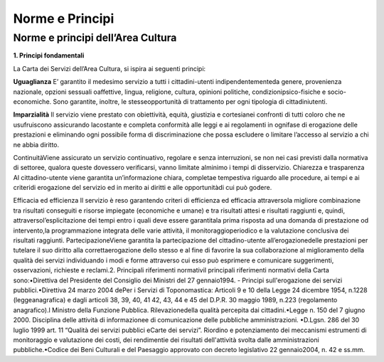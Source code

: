 =========================================================
Norme e Principi
=========================================================

Norme e principi dell’Area Cultura
------------------------------------

**1. Principi fondamentali**

La Carta dei Servizi dell’Area Cultura, si ispira ai seguenti principi: 

**Uguaglianza** E’  garantito  il  medesimo  servizio  a  tutti  i  cittadini-utenti  indipendentementeda  genere,  provenienza  nazionale,  opzioni  sessuali  oaffettive,  lingua,  religione,  cultura,  opinioni  politiche,  condizionipsico-fisiche  e  socio-economiche.  Sono  garantite,  inoltre,  le  stesseopportunità  di  trattamento  per  ogni  tipologia  di  cittadiniutenti.

**Imparzialità** Il  servizio  viene  prestato  con  obiettività,  equità,  giustizia  e  cortesianei  confronti  di  tutti  coloro  che  ne  usufruiscono  assicurando  lacostante  e  completa  conformità  alle  leggi  e  ai  regolamenti  in  ognifase  di  erogazione  delle  prestazioni  e  eliminando  ogni  possibile  forma  di  discriminazione  che  possa  escludere  o  limitare l’accesso al servizio a chi ne abbia diritto. 

ContinuitàViene  assicurato  un  servizio  continuativo,  regolare  e  senza  interruzioni,  se  non  nei  casi  previsti  dalla  normativa di settoree, qualora queste dovessero verificarsi, vanno limitate alminimo i tempi di disservizio.  Chiarezza e trasparenza Al cittadino-utente viene garantita un’informazione chiara, completae tempestiva riguardo alle procedure, ai tempi e ai criteridi erogazione del servizio ed in merito ai diritti e alle opportunitàdi cui può godere.

Efficacia ed efficienza Il servizio è reso garantendo criteri di efficienza ed efficacia attraversola migliore combinazione tra risultati conseguiti  e  risorse  impiegate  (economiche  e  umane)  e  tra  risultati  attesi  e  risultati  raggiunti  e,  quindi,  attraversol’esplicitazione  dei  tempi  entro  i  quali  deve  essere  garantitala  prima  risposta  ad  una  domanda  di  prestazione  od  intervento,la  programmazione  integrata  delle  varie  attività,  il  monitoraggioperiodico  e  la  valutazione conclusiva dei risultati raggiunti. PartecipazioneViene garantita la partecipazione del cittadino-utente all’erogazionedelle prestazioni per tutelare il suo diritto alla correttaerogazione dello stesso e al fine di favorire la sua collaborazione al miglioramento della qualità dei  servizi  individuando  i  modi  e  forme  attraverso  cui  esso  può  esprimere  e  comunicare  suggerimenti,  osservazioni, richieste e reclami.2. Principali riferimenti normativiI principali riferimenti normativi della Carta sono:•Direttiva del Presidente del Consiglio dei Ministri del 27 gennaio1994. - Principi sull'erogazione dei servizi pubblici.•Direttiva 24 marzo 2004 dePer  i  Servizi  di  Toponomastica:  Articoli  9  e  10  della  Legge  24  dicembre  1954,  n.1228  (leggeanagrafica)  e  dagli  articoli  38,  39,  40,  41  42,  43,  44  e  45  del  D.P.R.  30  maggio  1989,  n.223  (regolamento anagrafico).l Ministro della Funzione Pubblica. Rilevazionedella qualità percepita dai cittadini.•Legge  n.  150  del  7  giugno  2000.  Disciplina  delle  attività  di  informazionee  di  comunicazione  delle  pubbliche amministrazioni. •D.Lgsn.  286  del  30  luglio  1999  art.  11  “Qualità  dei  servizi  pubblici  eCarte  dei  servizi”.  Riordino  e  potenziamento  dei  meccanismi  estrumenti  di  monitoraggio  e  valutazione  dei  costi,  dei  rendimentie dei risultati dell'attività svolta dalle amministrazioni pubbliche.•Codice dei Beni Culturali e del Paesaggio approvato con decreto legislativo 22 gennaio2004, n. 42 e ss.mm. 


